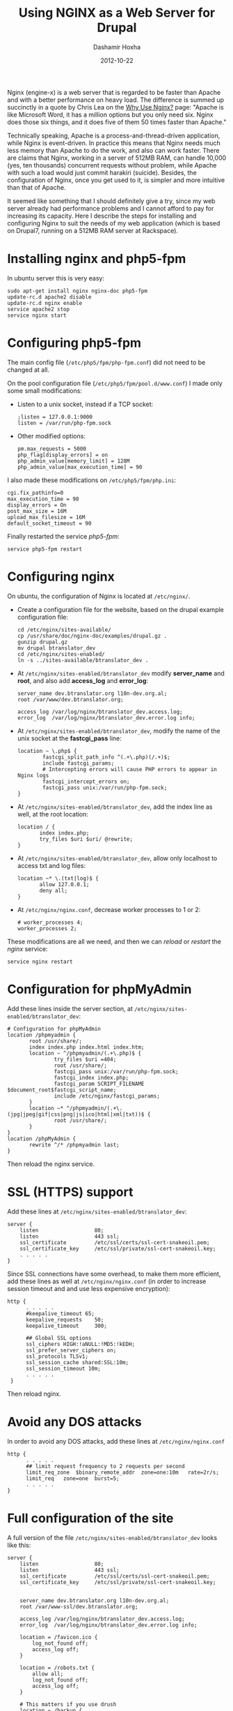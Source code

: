 #+TITLE:     Using NGINX as a Web Server for Drupal
#+AUTHOR:    Dashamir Hoxha
#+EMAIL:     dashohoxha@gmail.com
#+DATE:      2012-10-22
#+OPTIONS:   H:3 num:t toc:t \n:nil @:t ::t |:t ^:nil -:t f:t *:t <:t
#+OPTIONS:   TeX:nil LaTeX:nil skip:nil d:nil todo:t pri:nil tags:not-in-toc
# #+INFOJS_OPT: view:overview toc:t ltoc:t mouse:#aadddd buttons:0 path:js/org-info.js
#+STYLE: <link rel="stylesheet" type="text/css" href="css/org-info.css" />
#+begin_comment yaml-front-matter
---
layout:     post
title:      Using NGINX as a Web Server for Drupal
date:       2012-10-22
summary:    Nginx (engine-x) is a web server that is regarded to be faster
    than Apache and with a better performance on heavy load.
tags: [Web Server, NGINX, Drupal, System Administration]
---
#+end_comment


Nginx (engine-x) is a web server that is regarded to be faster than
Apache and with a better performance on heavy load. The difference is
summed up succinctly in a quote by Chris Lea on the [[http://wiki.nginx.org/WhyUseIt][Why Use Nginx?]]
page: "Apache is like Microsoft Word, it has a million options but you
only need six. Nginx does those six things, and it does five of them
50 times faster than Apache."

Technically speaking, Apache is a process-and-thread-driven
application, while Nginx is event-driven. In practice this means that
Nginx needs much less memory than Apache to do the work, and also can
work faster. There are claims that Nginx, working in a server of 512MB
RAM, can handle 10,000 (yes, ten thousands) concurrent requests
without problem, while Apache with such a load would just commit
harakiri (suicide). Besides, the configuration of Nginx, once you get
used to it, is simpler and more intuitive than that of Apache.

It seemed like something that I should definitely give a try, since my
web server already had performance problems and I cannot afford to pay
for increasing its capacity. Here I describe the steps for installing
and configuring Nginx to suit the needs of my web application (which
is based on Drupal7, running on a 512MB RAM server at Rackspace).


* Installing nginx and php5-fpm

  In ubuntu server this is very easy:
  #+BEGIN_EXAMPLE
  sudo apt-get install nginx nginx-doc php5-fpm
  update-rc.d apache2 disable
  update-rc.d nginx enable
  service apache2 stop
  service nginx start
  #+END_EXAMPLE

* Configuring php5-fpm

  The main config file (~/etc/php5/fpm/php-fpm.conf~) did not need to
  be changed at all.

  On the pool configuration file (~/etc/php5/fpm/pool.d/www.conf~) I made
  only some small modifications:
  + Listen to a unix socket, instead if a TCP socket:
    #+BEGIN_EXAMPLE
    ;listen = 127.0.0.1:9000
    listen = /var/run/php-fpm.sock
    #+END_EXAMPLE
  + Other modified options:
    #+BEGIN_EXAMPLE
    pm.max_requests = 5000
    php_flag[display_errors] = on
    php_admin_value[memory_limit] = 128M
    php_admin_value[max_execution_time] = 90
    #+END_EXAMPLE

  I also made these modifications on ~/etc/php5/fpm/php.ini~:
  #+BEGIN_EXAMPLE
  cgi.fix_pathinfo=0
  max_execution_time = 90
  display_errors = On
  post_max_size = 16M
  upload_max_filesize = 16M
  default_socket_timeout = 90
  #+END_EXAMPLE

  Finally restarted the service /php5-fpm/:
  #+BEGIN_EXAMPLE
  service php5-fpm restart
  #+END_EXAMPLE


* Configuring nginx

  On ubuntu, the configuration of Nginx is located at ~/etc/nginx/~.

  + Create a configuration file for the website, based on the drupal
    example configuration file:
    #+BEGIN_EXAMPLE
    cd /etc/nginx/sites-available/
    cp /usr/share/doc/nginx-doc/examples/drupal.gz .
    gunzip drupal.gz
    mv drupal btranslator_dev
    cd /etc/nginx/sites-enabled/
    ln -s ../sites-available/btranslator_dev .
    #+END_EXAMPLE

  + At ~/etc/nginx/sites-enabled/btranslator_dev~ modify *server_name*
    and *root*, and also add *access_log* and *error_log*:
    #+BEGIN_EXAMPLE
        server_name dev.btranslator.org l10n-dev.org.al;
        root /var/www/dev.btranslator.org;

        access_log /var/log/nginx/btranslator_dev.access.log;
        error_log  /var/log/nginx/btranslator_dev.error.log info;
    #+END_EXAMPLE

  + At ~/etc/nginx/sites-enabled/btranslator_dev~, modify the name of
    the unix socket at the *fastcgi_pass* line:
    #+BEGIN_EXAMPLE
        location ~ \.php$ {
                fastcgi_split_path_info ^(.+\.php)(/.+)$;
                include fastcgi_params;
                # Intercepting errors will cause PHP errors to appear in Nginx logs
                fastcgi_intercept_errors on;
                fastcgi_pass unix:/var/run/php-fpm.sock;
        }
    #+END_EXAMPLE

  + At ~/etc/nginx/sites-enabled/btranslator_dev~, add the index line
    as well, at the root location:
    #+BEGIN_EXAMPLE
        location / {
               index index.php;
               try_files $uri $uri/ @rewrite;
        }
    #+END_EXAMPLE

  + At ~/etc/nginx/sites-enabled/btranslator_dev~, allow only
    localhost to access txt and log files:
    #+BEGIN_EXAMPLE
        location ~* \.(txt|log)$ {
               allow 127.0.0.1;
               deny all;
        }
    #+END_EXAMPLE

  + At ~/etc/nginx/nginx.conf~, decrease worker processes to 1 or 2:
    #+BEGIN_EXAMPLE
    # worker_processes 4;
    worker_processes 2;
    #+END_EXAMPLE

  These modifications are all we need, and then we can /reload/ or
  /restart/ the /nginx/ service:
  #+BEGIN_EXAMPLE
  service nginx restart
  #+END_EXAMPLE


* Configuration for phpMyAdmin

  Add these lines inside the server section, at
  ~/etc/nginx/sites-enabled/btranslator_dev~:
  #+BEGIN_EXAMPLE
        # Configuration for phpMyAdmin
        location /phpmyadmin {
               root /usr/share/;
               index index.php index.html index.htm;
               location ~ ^/phpmyadmin/(.+\.php)$ {
                       try_files $uri =404;
                       root /usr/share/;
                       fastcgi_pass unix:/var/run/php-fpm.sock;
                       fastcgi_index index.php;
                       fastcgi_param SCRIPT_FILENAME $document_root$fastcgi_script_name;
                       include /etc/nginx/fastcgi_params;
               }
               location ~* ^/phpmyadmin/(.+\.(jpg|jpeg|gif|css|png|js|ico|html|xml|txt))$ {
                       root /usr/share/;
               }
        }
        location /phpMyAdmin {
               rewrite ^/* /phpmyadmin last;
        }
  #+END_EXAMPLE

  Then reload the nginx service.


* SSL (HTTPS) support

  Add these lines at ~/etc/nginx/sites-enabled/btranslator_dev~:
  #+BEGIN_EXAMPLE
  server {
      listen                  80;
      listen                  443 ssl;
      ssl_certificate         /etc/ssl/certs/ssl-cert-snakeoil.pem;
      ssl_certificate_key     /etc/ssl/private/ssl-cert-snakeoil.key;
      . . . . .
  }
  #+END_EXAMPLE

  Since SSL connections have some overhead, to make them more
  efficient, add these lines as well at ~/etc/nginx/nginx.conf~ (in
  order to increase session timeout and and use less expensive
  encryption):
  #+BEGIN_EXAMPLE
  http {
        . . . . .
        #keepalive_timeout 65;
        keepalive_requests    50;
        keepalive_timeout     300;

        ## Global SSL options
        ssl_ciphers HIGH:!aNULL:!MD5:!kEDH;
        ssl_prefer_server_ciphers on;
        ssl_protocols TLSv1;
        ssl_session_cache shared:SSL:10m;
        ssl_session_timeout 10m;
        . . . . .
   }
   #+END_EXAMPLE

   Then reload nginx.

* Avoid any DOS attacks

  In order to avoid any DOS attacks, add these lines at  ~/etc/nginx/nginx.conf~
  #+BEGIN_EXAMPLE
  http {
        . . . . .
        ## limit request frequency to 2 requests per second
        limit_req_zone  $binary_remote_addr  zone=one:10m   rate=2r/s;
        limit_req   zone=one  burst=5;
        . . . . .
  }
  #+END_EXAMPLE

* Full configuration of the site

  A full version of the file
  ~/etc/nginx/sites-enabled/btranslator_dev~ looks like this:
  #+BEGIN_EXAMPLE
  server {
	  listen                  80;
	  listen                  443 ssl;
	  ssl_certificate         /etc/ssl/certs/ssl-cert-snakeoil.pem;
	  ssl_certificate_key     /etc/ssl/private/ssl-cert-snakeoil.key;


	  server_name dev.btranslator.org l10n-dev.org.al;
	  root /var/www-ssl/dev.btranslator.org;

	  access_log /var/log/nginx/btranslator_dev.access.log;
	  error_log  /var/log/nginx/btranslator_dev.error.log info;

	  location = /favicon.ico {
		  log_not_found off;
		  access_log off;
	  }

	  location = /robots.txt {
		  allow all;
		  log_not_found off;
		  access_log off;
	  }

	  # This matters if you use drush
	  location = /backup {
		  deny all;
	  }

	  # Very rarely should these ever be accessed outside of your lan
	  location ~* \.(txt|log)$ {
		  allow 127.0.0.1;
		  deny all;
	  }

	  # This location block protects against a known attack.
	  location ~ \..*/.*\.php$ {
		  return 403;
	  }

	  # This is our primary location block.
	  location / {
		  index index.php;
		  try_files $uri $uri/ @rewrite;
		  expires max;
	  }

	  # This will rewrite our request from domain.com/node/1/ to domain.com/index.php?q=node/1
	  # This could be done in try_files without a rewrite however, the GlobalRedirect
	  # module enforces no slash (/) at the end of URL's. This rewrite removes that
	  # so no infinite redirect loop is reached.
	  location @rewrite {
		  rewrite ^/(.*)$ /index.php?q=$1;
	  }

	  # If a PHP file is served, this block will handle the request. This block
	  # works on the assumption you are using php-cgi listening on /tmp/phpcgi.socket.
	  # Please see the php example (usr/share/doc/nginx/exmaples/php) for more
	  # information about setting up PHP.
	  # NOTE: You should have "cgi.fix_pathinfo = 0;" in php.ini
	  location ~ \.php$ {
		  fastcgi_split_path_info ^(.+\.php)(/.+)$;
		  include fastcgi_params;
		  # Intercepting errors will cause PHP errors to appear in Nginx logs
		  fastcgi_intercept_errors on;
		  fastcgi_pass unix:/var/run/php-fpm.sock;
	  }

	  # The ImageCache module builds an image 'on the fly' which means that
	  # if it doesn't exist, it needs to be created. Nginx is king of static
	  # so there's no point in letting PHP decide if it needs to be servered
	  # from an existing file.
	  # If the image can't be served directly, it's assumed that it doesn't
	  # exist and is passed off to PHP via our previous rewrite to let PHP
	  # create and serve the image.
	  # Notice that try_files does not have $uri/ in it. This is because an
	  # image should never be a directory. So there's no point in wasting a
	  # stat to serve it that way.
	  location ~ ^/sites/.*/files/imagecache/ {
		  try_files $uri @rewrite;
	  }

	  # As mentioned above, Nignx is king of static. If we're serving a static
	  # file that ends with one of the following extensions, it is best to set
	  # a very high expires time. This will generate fewer requests for the
	  # file. These requests will be logged if found, but not if they don't
	  # exist.
	  location ~* \.(js|css|png|jpg|jpeg|gif|ico)$ {
		  expires max;
		  log_not_found off;
	  }

	  # Configuration for phpMyAdmin
	  location /phpmyadmin {
		 root /usr/share/;
		 index index.php index.html index.htm;
		 location ~ ^/phpmyadmin/(.+\.php)$ {
			 try_files $uri =404;
			 root /usr/share/;
			 fastcgi_pass unix:/var/run/php-fpm.sock;
			 fastcgi_index index.php;
			 fastcgi_param SCRIPT_FILENAME $document_root$fastcgi_script_name;
			 include /etc/nginx/fastcgi_params;
		 }
		 location ~* ^/phpmyadmin/(.+\.(jpg|jpeg|gif|css|png|js|ico|html|xml|txt))$ {
			 root /usr/share/;
		 }
	  }
	  location /phpMyAdmin {
		 rewrite ^/* /phpmyadmin last;
	  }

  }
  #+END_EXAMPLE


* Referencies:
  + http://arstechnica.com/business/2011/11/a-faster-web-server-ripping-out-apache-for-nginx/
  + http://blog.celogeek.com/201209/202/how-to-configure-nginx-php-fpm-drupal-7-0/
  + http://insready.com/blog/build-nginx-php-fpm-apc-memcache-drupal-7-bare-bone-ubuntu-1004-or-debian-5-server
  + http://groups.drupal.org/node/238983
  + http://groups.drupal.org/nginx

  + http://www.howtoforge.com/running-phpmyadmin-on-nginx-lemp-on-debian-squeeze-ubuntu-11.04
  + http://nginx.org/en/docs/http/configuring_https_servers.html
  + http://wiki.nginx.org/HttpSslModule
  + http://wiki.nginx.org/HttpLimitReqModule
  + http://matt.io/technobabble/hivemind_devops_alert:_nginx_does_not_suck_at_ssl/ur
